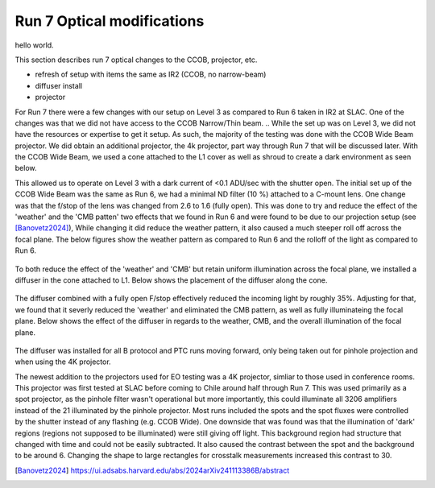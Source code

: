 Run 7 Optical modifications
############################################

hello world.

This section describes run 7 optical changes to the CCOB, projector, etc.

- refresh of setup with items the same as IR2 (CCOB, no narrow-beam)
- diffuser install
- projector

For Run 7 there were a few changes with our setup on Level 3 as compared to Run 6 taken in IR2 at SLAC. 
One of the changes was that we did not have access to the CCOB Narrow/Thin beam. 
.. While the set up was on Level 3, we did not have the resources or expertise to get it setup. 
As such, the majority of the testing was done with the CCOB Wide Beam projector. 
We did obtain an additional projector, the 4k projector, part way through Run 7 that will be discussed later. 
With the CCOB Wide Beam, we used a cone attached to the L1 cover as well as shroud to create a dark environment as seen below. 

.. list-table:: 
    * - .. figure:: sections/figures/Camera_Shroud.jpg
        Final shroud configuration of LSSTCam in Level 3 to reduce light leaks.
    
     - .. figure:: sections/figures/CCOB_Wide_Shroud.jpg
        CCOB Wide Beam attached to the cone and shrouded.

This allowed us to operate on Level 3 with a dark current of <0.1 ADU/sec with the shutter open. 
The initial set up of the CCOB Wide Beam was the same as Run 6, we had a minimal ND filter (10 %) attached to a C-mount lens. 
One change was that the f/stop of the lens was changed from 2.6 to 1.6 (fully open). 
This was done to try and reduce the effect of the 'weather' and the 'CMB patten' two effects that we found in Run 6 and were found to be due to our projection setup (see [Banovetz2024]_), 
While changing it did reduce the weather pattern, it also caused a much steeper roll off across the focal plane. 
The below figures show the weather pattern as compared to Run 6 and the rolloff of the light as compared to Run 6.

.. list-table:: 
    * - .. figure:: sections/figures/Camera_Shroud.jpg
        Final shroud configuration of LSSTCam in Level 3 to reduce light leaks.
    
     - .. figure:: sections/figures/CCOB_Wide_Shroud.jpg
        CCOB Wide Beam attached to the cone and shrouded.

.. figure:: sections/figures/Run7_DiffuserIllumination.png
    Illumination across the focal plane from Run 7 with the diffuser () as compared to Run 6 ().

To both reduce the effect of the 'weather' and 'CMB' but retain uniform illumination across the focal plane, we installed a diffuser in the cone attached to L1.
Below shows the placement of the diffuser along the cone. 

.. figure:: sections/figures/Diffuser.jpg
        Diffuser installed into the light cone.

The diffuser combined with a fully open F/stop effectively reduced the incoming light by roughly 35%. 
Adjusting for that, we found that it severly reduced the 'weather' and eliminated the CMB pattern, as well as fully illuminateing the focal plane. 
Below shows the effect of the diffuser in regards to the weather, CMB, and the overall illumination of the focal plane. 

.. list-table:: 
    * - .. figure:: sections/figures/Run6_Weather.png
        Full focal plane image showing the fractional difference in Run 6.
    
     - .. figure:: sections/figures/Run7_WeatherDiffuser.png
        Full focal plane image showing the fractional difference in Run 7.

.. figure:: sections/figures/Run7_DiffuserIllumination.png
    Illumination across the focal plane from Run 7 with the diffuser () as compared to Run 6 ().

The diffuser was installed for all B protocol and PTC runs moving forward, only being taken out for pinhole projection and when using the 4K projector.

The newest addition to the projectors used for EO testing was a 4K projector, simliar to those used in conference rooms. 
This projector was first tested at SLAC before coming to Chile around half through Run 7. 
This was used primarily as a spot projector, as the pinhole filter wasn't operational but more importantly, this could illuminate all 3206 amplifiers instead of the 21 illuminated by the pinhole projector. 
Most runs included the spots and the spot fluxes were controlled by the shutter instead of any flashing (e.g. CCOB Wide). 
One downside that was found was that the illumination of 'dark' regions (regions not supposed to be illuminated) were still giving off light. 
This background region had structure that changed with time and could not be easily subtracted. 
It also caused the contrast between the spot and the background to be around 6. 
Changing the shape to large rectangles for crosstalk measurements increased this contrast to 30.

.. [Banovetz2024] https://ui.adsabs.harvard.edu/abs/2024arXiv241113386B/abstract
